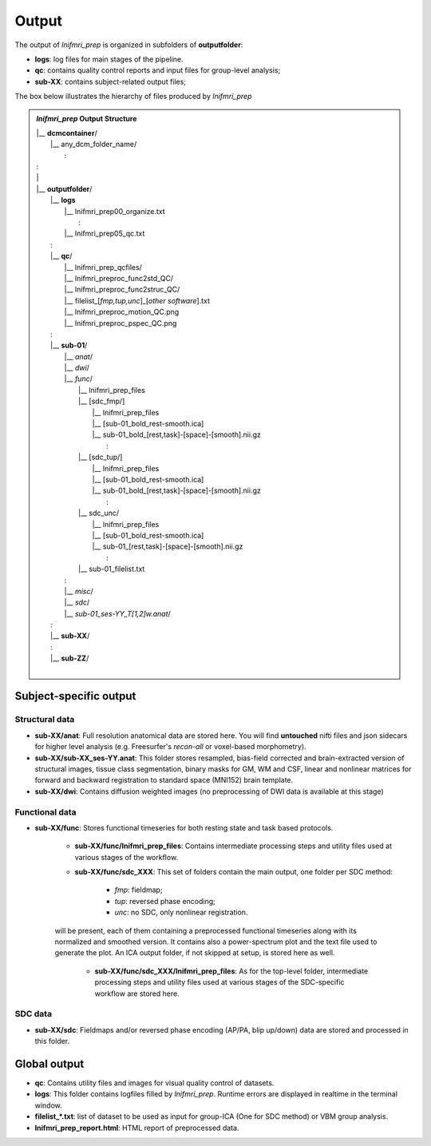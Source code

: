 Output
======

The output of *lnifmri_prep* is organized in subfolders of **outputfolder**:

* **logs**: log files for main stages of the pipeline.
* **qc**: contains quality control reports and input files for group-level analysis;
* **sub-XX**: contains subject-related output files;

The box below illustrates the hierarchy of files produced by *lnifmri_prep*

.. admonition:: *lnifmri_prep* Output Structure

	|	\|__ **dcmcontainer**/
	|		\|__ any_dcm_folder_name/
	|    				\:
	|	\:
	|	\|
	|	\|__ **outputfolder**/
	|		\|__ **logs**
	|			\|__ lnifmri_prep00_organize.txt
	|		 			\:
	|			\|__ lnifmri_prep05_qc.txt
	|		\:
	|		\|__ **qc**/
	|			\|__ lnifmri_prep_qcfiles/
	|			\|__ lnifmri_preproc_func2std_QC/
	|			\|__ lnifmri_preproc_func2struc_QC/
	|			\|__ filelist_[*fmp,tup,unc*]_[*other software*].txt
	|			\|__ lnifmri_preproc_motion_QC.png
	|			\|__ lnifmri_preproc_pspec_QC.png
	|		\:
	|		\|__ **sub-01**/
	|			\|__ *anat*/
	|			\|__ *dwi*/
	|			\|__ *func*/
	|				\|__ lnifmri_prep_files
	|				\|__ [sdc_fmp/]
	|					\|__ lnifmri_prep_files
	|					\|__ [sub-01_bold_rest-smooth.ica]
	|					\|__ sub-01_bold_[rest,task]-[space]-[smooth].nii.gz	
	|			 				\:	
	|				\|__ [sdc_tup/]
	|			 		\|__ lnifmri_prep_files
	|					\|__ [sub-01_bold_rest-smooth.ica]	
	|					\|__ sub-01_bold_[rest,task]-[space]-[smooth].nii.gz		
	|			 				\:	
	|				\|__ sdc_unc/
	|					\|__ lnifmri_prep_files
	|					\|__ [sub-01_bold_rest-smooth.ica]	
	|					\|__ sub-01_[rest,task]-[space]-[smooth].nii.gz	
	|							\:	
	|				\|__ sub-01_filelist.txt
	|			\:
	|			\|__ *misc*/
	|			\|__ *sdc*/
	|			\|__ *sub-01_ses-YY_T[1,2]w.anat*/
	|		\:
	|		\|__ **sub-XX**/
	|		\:
	|		\|__ **sub-ZZ**/
	|

Subject-specific output
-----------------------

Structural data
^^^^^^^^^^^^^^^

* **sub-XX/anat**: Full resolution anatomical data are stored here. You will find **untouched** nifti files and json sidecars for higher level analysis (e.g. Freesurfer's *recon-all* or voxel-based morphometry).

* **sub-XX/sub-XX_ses-YY.anat**: This folder stores resampled, bias-field corrected and brain-extracted version of structural images, tissue class segmentation, binary masks for GM, WM and CSF, linear and nonlinear matrices for forward and backward registration to standard space (MNI152) brain template. 

* **sub-XX/dwi**: Contains diffusion weighted images (no preprocessing of DWI data is available at this stage)

Functional data
^^^^^^^^^^^^^^^

* **sub-XX/func**: Stores functional timeseries for both resting state and task based protocols.

	* **sub-XX/func/lnifmri_prep_files**: Contains intermediate processing steps and utility files used at various stages of the workflow.

	* **sub-XX/func/sdc_XXX**: This set of folders contain the main output, one folder per SDC method:
	
		 * *fmp*: fieldmap;
		 * *tup*: reversed phase encoding;
		 * *unc*: no SDC, only nonlinear registration.

	will be present, each of them containing a preprocessed functional timeseries along with its normalized and smoothed version. It contains also a power-spectrum plot and the text file used to generate the plot. An ICA output folder, if not skipped at setup, is stored here as well.
	
		* **sub-XX/func/sdc_XXX/lnifmri_prep_files**: As for the top-level folder, intermediate processing steps and utility files used at various stages of the SDC-specific workflow are stored here.

SDC data
^^^^^^^^

* **sub-XX/sdc**: Fieldmaps and/or reversed phase encoding (AP/PA, blip up/down) data are stored and processed in this folder.


Global output
-------------

* **qc**: Contains utility files and images for visual quality control of datasets.

* **logs**: This folder contains logfiles filled by *lnifmri_prep*. Runtime errors are displayed in realtime in the terminal window. 

* **filelist_*.txt**: list of dataset to be used as input for group-ICA (One for SDC method) or VBM group analysis.

* **lnifmri_prep_report.html**: HTML report of preprocessed data.


